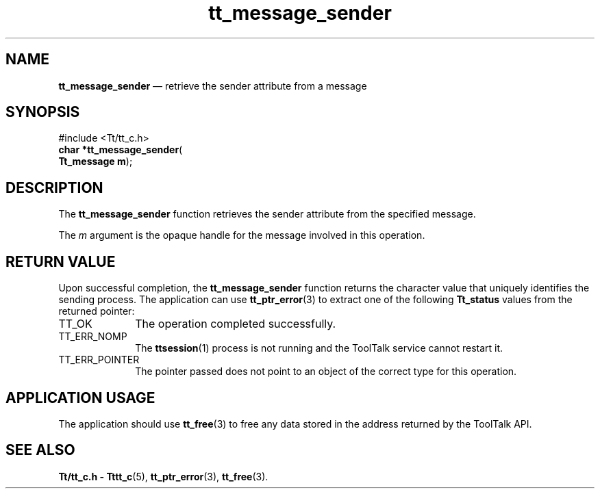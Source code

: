 '\" t
...\" sender.sgm /main/5 1996/08/30 13:43:41 rws $
...\" sender.sgm /main/5 1996/08/30 13:43:41 rws $-->
.de P!
.fl
\!!1 setgray
.fl
\\&.\"
.fl
\!!0 setgray
.fl			\" force out current output buffer
\!!save /psv exch def currentpoint translate 0 0 moveto
\!!/showpage{}def
.fl			\" prolog
.sy sed -e 's/^/!/' \\$1\" bring in postscript file
\!!psv restore
.
.de pF
.ie     \\*(f1 .ds f1 \\n(.f
.el .ie \\*(f2 .ds f2 \\n(.f
.el .ie \\*(f3 .ds f3 \\n(.f
.el .ie \\*(f4 .ds f4 \\n(.f
.el .tm ? font overflow
.ft \\$1
..
.de fP
.ie     !\\*(f4 \{\
.	ft \\*(f4
.	ds f4\"
'	br \}
.el .ie !\\*(f3 \{\
.	ft \\*(f3
.	ds f3\"
'	br \}
.el .ie !\\*(f2 \{\
.	ft \\*(f2
.	ds f2\"
'	br \}
.el .ie !\\*(f1 \{\
.	ft \\*(f1
.	ds f1\"
'	br \}
.el .tm ? font underflow
..
.ds f1\"
.ds f2\"
.ds f3\"
.ds f4\"
.ta 8n 16n 24n 32n 40n 48n 56n 64n 72n 
.TH "tt_message_sender" "library call"
.SH "NAME"
\fBtt_message_sender\fP \(em retrieve the sender attribute from a message
.SH "SYNOPSIS"
.PP
.nf
#include <Tt/tt_c\&.h>
\fBchar \fB*tt_message_sender\fP\fR(
\fBTt_message \fBm\fR\fR);
.fi
.SH "DESCRIPTION"
.PP
The
\fBtt_message_sender\fP function
retrieves the sender attribute from the specified message\&.
.PP
The
\fIm\fP argument is the opaque handle for the message involved in this operation\&.
.SH "RETURN VALUE"
.PP
Upon successful completion, the
\fBtt_message_sender\fP function returns the character value that uniquely identifies
the sending process\&.
The application can use
\fBtt_ptr_error\fP(3) to extract one of the following
\fBTt_status\fR values from the returned pointer:
.IP "TT_OK" 10
The operation completed successfully\&.
.IP "TT_ERR_NOMP" 10
The
\fBttsession\fP(1) process is not running and the ToolTalk service cannot restart it\&.
.IP "TT_ERR_POINTER" 10
The pointer passed does not point to an object of
the correct type for this operation\&.
.SH "APPLICATION USAGE"
.PP
The application should use
\fBtt_free\fP(3) to free any data stored in the address returned by the
ToolTalk API\&.
.SH "SEE ALSO"
.PP
\fBTt/tt_c\&.h - Tttt_c\fP(5), \fBtt_ptr_error\fP(3), \fBtt_free\fP(3)\&.
...\" created by instant / docbook-to-man, Sun 02 Sep 2012, 09:40
